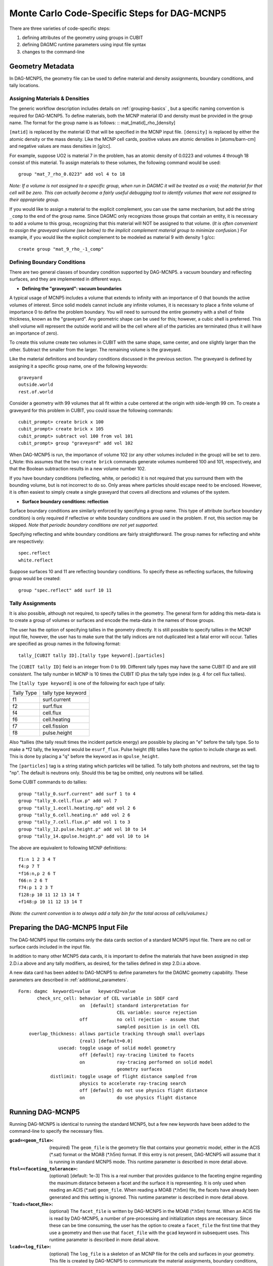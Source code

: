 Monte Carlo Code-Specific Steps for DAG-MCNP5
+++++++++++++++++++++++++++++++

There are three varieties of code-specific steps:

1. defining attributes of the geometry using groups in CUBIT
2. defining DAGMC runtime parameters using input file syntax
3. changes to the command-line


Geometry Metadata
''''''''''''''''''

In DAG-MCNP5, the geometry file can be used to define material and
density assignments, boundary conditions, and tally locations.

Assigning Materials & Densities
..................................

The generic workflow description includes details on
:ref:`grouping-basics` , but a specific naming convention is required
for DAG-MCNP5. To define materials, both the MCNP material ID and
density must be provided in the group name. The format for the group
name is as follows: :: mat_[matid]_rho_[density]

``[matid]`` is replaced by the material ID that will be specified in
the MCNP input file.  ``[density]`` is replaced by either the atomic
density or the mass density.  Like the MCNP cell cards, positive
values are atomic densities in [atoms/barn-cm] and negative values are
mass densities in [g/cc].

For example, suppose UO2 is material 7 in the problem, has an atomic
density of 0.0223 and volumes 4 through 18 consist of this material.
To assign materials to these volumes, the following command would be
used:
::
     group "mat_7_rho_0.0223" add vol 4 to 18

*Note: If a volume is not assigned to a specific group, when run in
DAGMC it will be treated as a void; the material for that cell will
be zero. This can actually become a fairly useful debugging tool to
identify volumes that were not assigned to their appropriate group.*

If you would like to assign a material to the explicit complement, you
can use the same mechanism, but add the string ``_comp`` to the end of
the group name.  Since DAGMC only recognizes those groups that contain
an entity, it is necessary to add a volume to this group, recognizing
that this material will NOT be assigned to that volume.  (*It is often
convenient to assign the graveyard volume (see below) to the implicit
complement material group to minimize confusion.*) For example, if you
would like the explicit complement to be modeled as material 9 with
density 1 g/cc:
::
     create group "mat_9_rho_-1_comp"

Defining Boundary Conditions
..............................

There are two general classes of boundary condition supported by
DAG-MCNP5. a vacuum boundary and reflecting surfaces, and they are
implemented in different ways.

* **Defining the "graveyard": vacuum boundaries**

A typical usage of MCNP5 includes a volume that extends to infinity
with an importance of 0 that bounds the active volumes of interest.
Since solid models cannot include any infinite volumes, it is
necessary to place a finite volume of importance 0 to define the
problem boundary. You will need to surround the entire geometry with a
shell of finite thickness, known as the "graveyard".  Any geometric
shape can be used for this; however, a cubic shell is preferred.  This
shell volume will represent the outside world and will be the cell
where all of the particles are terminated (thus it will have an
importance of zero).

To create this volume create two volumes in CUBIT with the same shape,
same center, and one slightly larger than the other.  Subtract the
smaller from the larger.  The remaining volume is the graveyard.

Like the material definitions and boundary conditions discussed in the
previous section. The graveyard is defined by assigning it a specific
group name, one of the following keywords:
::
    graveyard
    outside.world
    rest.of.world

Consider a geometry with 99 volumes that all fit within a cube
centered at the origin with side-length 99 cm.  To create a graveyard
for this problem in CUBIT, you could issue the following commands:
::
    cubit_prompt> create brick x 100
    cubit_prompt> create brick x 105
    cubit_prompt> subtract vol 100 from vol 101
    cubit_prompt> group "graveyard" add vol 102


When DAG-MCNP5 is run, the importance of volume 102 (or any other
volumes included in the group) will be set to zero. (_Note: this
assumes that the two ``create brick`` commands generate volumes
numbered 100 and 101, respectively, and that the Boolean subtraction
results in a new volume number 102.

If you have boundary conditions (reflecting, white, or periodic) it is
not required that you surround them with the bounding volume, but is
not incorrect to do so.  Only areas where particles should escape need
to be enclosed.  However, it is often easiest to simply create a
single graveyard that covers all directions and volumes of the system.

* **Surface boundary conditions: reflection**

Surface boundary conditions are similarly enforced by specifying a
group name. This type of attribute (surface boundary condition) is
only required if reflective or white boundary conditions are used in
the problem.  If not, this section may be skipped.  *Note that
periodic boundary conditions are not yet supported.*

Specifying reflecting and white boundary conditions are fairly
straightforward.  The group names for reflecting and white are
respectively:
::
     spec.reflect
     white.reflect

Suppose surfaces 10 and 11 are reflecting boundary conditions.  To
specify these as reflecting surfaces, the following group would be
created:
::
     group "spec.reflect" add surf 10 11

Tally Assignments
..................

It is also possible, although not required, to specify tallies in the
geometry.  The general form for adding this meta-data is to create a
group of volumes or surfaces and encode the meta-data in the names of
those groups.

The user has the option of specifying tallies in the geometry
directly.  It is still possible to specify tallies in the MCNP input
file, however, the user has to make sure that the tally indices are
not duplicated lest a fatal error will occur.  Tallies are specified
as group names in the following format:
::
      tally_[CUBIT tally ID].[tally type keyword].[particles]

The ``[CUBIT tally ID]`` field is an integer from 0 to 99.  Different
tally types may have the same CUBIT ID and are still consistent.  The
tally number in MCNP is 10 times the CUBIT ID plus the tally type
index (e.g. 4 for cell flux tallies).

The ``[tally type keyword]`` is one of the following for each type of
tally:

+----------+------------------+
|Tally Type|tally type keyword|
+----------+------------------+
|f1        |surf.current      |
+----------+------------------+
|f2        |surf.flux         |
+----------+------------------+
|f4        |cell.flux         |
+----------+------------------+
|f6        |cell.heating      |
+----------+------------------+
|f7        |cell.fission      |
+----------+------------------+
|f8        |pulse.height      |
+----------+------------------+

Also \*tallies (the tally result times the incident particle energy)
are possible by placing an "e" before the tally type.  So to make a
\*f2 tally, the keyword would be ``esurf_flux``.  Pulse height (f8) tallies
have the option to include charge as well.  This is done by placing a
"q" before the keyword as in ``qpulse_height``.

The ``[particles]`` tag is a string stating which particles will be
tallied.  To tally both photons and neutrons, set the tag to "np".
The default is neutrons only.  Should this be tag be omitted, only
neutrons will be tallied.

Some CUBIT commands to do tallies:
::
    group "tally_0.surf.current" add surf 1 to 4
    group "tally_0.cell.flux.p" add vol 7
    group "tally_1.ecell.heating.np" add vol 2 6
    group "tally_6.cell.heating.n" add vol 2 6
    group "tally_7.cell.flux.p" add vol 1 to 3
    group "tally_12.pulse.height.p" add vol 10 to 14
    group "tally_14.qpulse.height.p" add vol 10 to 14

The above are equivalent to following MCNP definitions:
::
    f1:n 1 2 3 4 T
    f4:p 7 T
    *f16:n,p 2 6 T
    f66:n 2 6 T
    f74:p 1 2 3 T
    f128:p 10 11 12 13 14 T
    +f148:p 10 11 12 13 14 T

*(Note: the current convention is to always add a tally bin for the
total across all cells/volumes.)*

Preparing the DAG-MCNP5 Input File
''''''''''''''''''''''''''''''''''''

The DAG-MCNP5 input file contains only the data cards section of a
standard MCNP5 input file.  There are no cell or surface cards
included in the input file.

In addition to many other MCNP5 data cards, it is important to define
the materials that have been assigned in step 2.D.i.a above and any
tally modifiers, as desired, for the tallies defined in step 2.D.i.a
above.

A new data card has been added to DAG-MCNP5 to define parameters for
the DAGMC geometry capability.  These parameters are described in
:ref:`additional_parameters`.
::
    Form: dagmc  keyword1=value   keyword2=value
           check_src_cell: behavior of CEL variable in SDEF card
                           on  [default] standard interpretation for 
                                         CEL variable: source rejection
                           off           no cell rejection - assume that 
                                         sampled position is in cell CEL
        overlap_thickness: allows particle tracking through small overlaps
                           {real} [default=0.0]
                   usecad: toggle usage of solid model geometry
                           off [default] ray-tracing limited to facets
                           on            ray-tracing performed on solid model 
                                         geometry surfaces
                distlimit: toggle usage of flight distance sampled from 
                           physics to accelerate ray-tracing search
                           off [default] do not use physics flight distance
                           on            do use physics flight distance


Running DAG-MCNP5
'''''''''''''''''''

Running DAG-MCNP5 is identical to running the standard MCNP5, but a
few new keywords have been added to the command-line to specify the
necessary files.

:``gcad=<geom_file>``: (required) The ``geom_file`` is the geometry
                       file that contains your geometric model, either
                       in the ACIS (\*.sat) format or the MOAB (\*.h5m)
                       format.  If this entry is not present,
                       DAG-MCNP5 will assume that it is running in
                       standard MCNP5 mode.  This runtime parameter is
                       described in more detail above.

:``ftol=<faceting_tolerance>``: (optional) [default: 1e-3] This is a
                               real number that provides guidance to
                               the faceting engine regarding the
                               maximum distance between a facet and
                               the surface it is representing.  It is
                               only used when reading an ACIS (\*.sat)
                               ``geom_file``.  When reading a MOAB
                               (\*.h5m) file, the facets have already
                               been generated and this setting is
                               ignored.  This runtime parameter is
                               described in more detail above.

:``fcad=<facet_file>: (optional) The ``facet_file`` is written by
                           DAG-MCNP5 in the MOAB (\*.h5m) format.  When
                           an ACIS file is read by DAG-MCNP5, a number
                           of pre-processing and initialization steps
                           are necessary.  Since these can be time
                           consuming, the user has the option to
                           create a ``facet_file`` the first time that
                           they use a geometry and then use that
                           ``facet_file`` with the ``gcad`` keyword in
                           subsequent uses.  This runtime parameter is
                           described in more detail above.


:``lcad=<log_file>``: (optional) The ``log_file`` is a skeleton of an
                           MCNP file for the cells and surfaces in
                           your geometry.  This file is created by
                           DAG-MCNP5 to communicate the material
                           assignments, boundary conditions, and
                           tallies that you defined in your geometry.
                           If you give a name other than the default
                           (``lcad``) for this file on the command-line,
                           that file will be used instead of the one
                           generated automatically by DAG-MCNP5.  This
                           is useful to make small changes to your
                           material assignments and/or importances,
                           but **can not** be used to change the
                           geometry.  It is up to the user to ensure
                           that the ``log_file`` being used
                           corresponds to the geometry file in
                           question.  This runtime parameter is unique
                           to the DAG-MCNP5 implementation of DAGMC.
